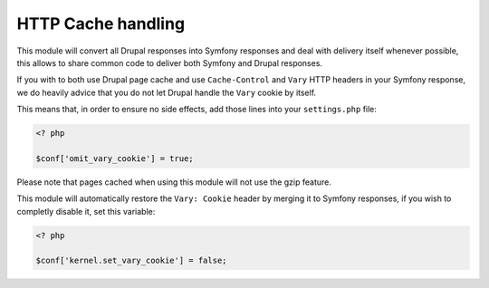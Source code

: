 HTTP Cache handling
===================

This module will convert all Drupal responses into Symfony responses and deal
with delivery itself whenever possible, this allows to share common code to
deliver both Symfony and Drupal responses.

If you with to both use Drupal page cache and use ``Cache-Control`` and
``Vary`` HTTP headers in your Symfony response, we do heavily advice that
you do not let Drupal handle the ``Vary`` cookie by itself.

This means that, in order to ensure no side effects, add
those lines into your ``settings.php`` file:

.. code-block:: php

   <? php

   $conf['omit_vary_cookie'] = true;

Please note that pages cached when using this module will not use the gzip
feature.

This module will automatically restore the ``Vary: Cookie`` header by merging
it to Symfony responses, if you wish to completly disable it, set this variable:

.. code-block:: php

   <? php

   $conf['kernel.set_vary_cookie'] = false;

